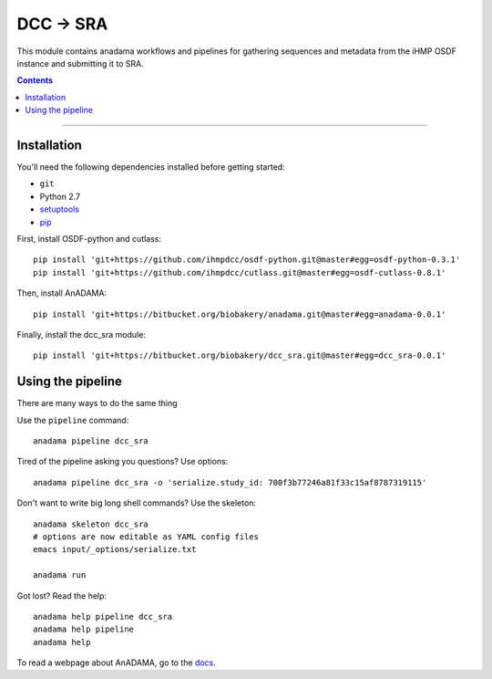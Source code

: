 ##########
DCC -> SRA
##########

This module contains anadama workflows and pipelines for gathering
sequences and metadata from the iHMP OSDF instance and submitting it
to SRA.

.. contents::

________________________________________________

Installation
============

You'll need the following dependencies installed before getting started:

- ``git``  
- Python 2.7
- `setuptools <https://pypi.python.org/pypi/setuptools>`_
- `pip <https://pypi.python.org/pypi/pip/>`_

First, install OSDF-python and cutlass::

  pip install 'git+https://github.com/ihmpdcc/osdf-python.git@master#egg=osdf-python-0.3.1'
  pip install 'git+https://github.com/ihmpdcc/cutlass.git@master#egg=osdf-cutlass-0.8.1'

Then, install AnADAMA::

   pip install 'git+https://bitbucket.org/biobakery/anadama.git@master#egg=anadama-0.0.1'

Finally, install the dcc_sra module::

  pip install 'git+https://bitbucket.org/biobakery/dcc_sra.git@master#egg=dcc_sra-0.0.1'


  
Using the pipeline
==================

There are many ways to do the same thing

Use the ``pipeline`` command::

  anadama pipeline dcc_sra


Tired of the pipeline asking you questions? Use options::

  anadama pipeline dcc_sra -o 'serialize.study_id: 700f3b77246a81f33c15af8787319115'

Don't want to write big long shell commands? Use the skeleton::

  anadama skeleton dcc_sra
  # options are now editable as YAML config files
  emacs input/_options/serialize.txt

  anadama run
  

Got lost? Read the help::

  anadama help pipeline dcc_sra
  anadama help pipeline
  anadama help

To read a webpage about AnADAMA, go to the `docs <http://huttenhower.sph.harvard.edu/docs/anadama/index.html>`_.

